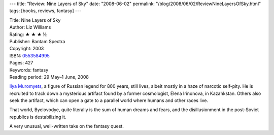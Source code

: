 ---
title: "Review: Nine Layers of Sky"
date: "2008-06-02"
permalink: "/blog/2008/06/02/ReviewNineLayersOfSky.html"
tags: [books, reviews, fantasy]
---



.. image:: https://images-na.ssl-images-amazon.com/images/P/0553584995.01.MZZZZZZZ.jpg
    :alt: Nine Layers of Sky
    :target: http://www.elliottbaybook.com/product/info.jsp?isbn=0553584995
    :class: right-float

| Title: Nine Layers of Sky
| Author: Liz Williams
| Rating: ★ ★ ★ ½
| Publisher: Bantam Spectra
| Copyright: 2003
| ISBN: `0553584995 <http://www.elliottbaybook.com/product/info.jsp?isbn=0553584995>`_
| Pages: 427
| Keywords: fantasy
| Reading period: 29 May–1 June, 2008

`Ilya Muromyets`_, a figure of Russian legend for 800 years,
still lives, albeit mostly in a haze of narcotic self-pity.
He is recruited to track down a mysterious artifact
found by a former cosmologist, Elena Irinonova, in Kazahkstan.
Others also seek the artifact,
which can open a gate to a parallel world
where humans and other races live.

That world, Byelovodye, quite literally is the sum of
human dreams and fears,
and the disillusionment in the post-Soviet republics
is destabilizing it.

A very unusual, well-written take on the fantasy quest.

.. _Ilya Muromyets:
    http://en.wikipedia.org/wiki/Ilya_Muromets

.. _permalink:
    /blog/2008/06/02/ReviewNineLayersOfSky.html
